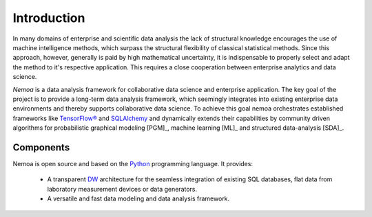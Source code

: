 Introduction
============

In many domains of enterprise and scientific data analysis the lack of
structural knowledge encourages the use of machine intelligence methods, which
surpass the structural flexibility of classical statistical methods. Since this
approach, however, generally is paid by high mathematical uncertainty, it is
indispensable to properly select and adapt the method to it's respective
application. This requires a close cooperation between enterprise analytics and
data science.

.. image:: images/model.png
   :width: 300
   :align: center
   :alt: Nemoa Deep Belief Model

*Nemoa* is a data analysis framework for collaborative data science and
enterprise application. The key goal of the project is to provide a long-term
data analysis framework, which seemingly integrates into existing enterprise
data environments and thereby supports collaborative data science. To achieve
this goal nemoa orchestrates established frameworks like `TensorFlow®`_ and
`SQLAlchemy`_ and dynamically extends their capabilities by community driven
algorithms for probabilistic graphical modeling [PGM]_, machine learning [ML]_
and structured data-analysis [SDA]_.

Components
----------
Nemoa is open source and based on the `Python`_ programming language. It
provides:

    * A transparent `DW`_ architecture for the seamless integration of existing
      SQL databases, flat data from laboratory measurement devices or data
      generators.
    * A versatile and fast data modeling and data analysis framework.

.. References:
.. _Python: https://www.python.org/
.. _DW: https://en.wikipedia.org/wiki/Data_warehouse
.. _SQLAlchemy: https://www.sqlalchemy.org/
.. _TensorFlow®: https://www.tensorflow.org/
